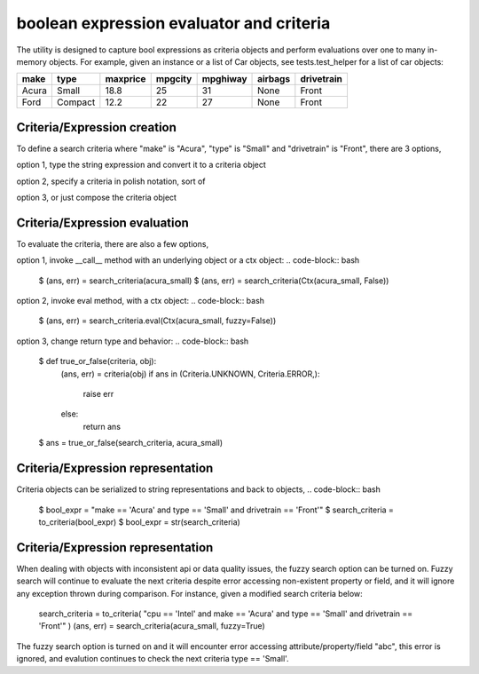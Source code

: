 ########################################
boolean expression evaluator and criteria
########################################
The utility is designed to capture bool expressions as criteria objects and perform evaluations over one to many in-memory objects. For example, given an instance or a list of Car objects, see tests.test_helper for a list of car objects:

+--------+----------+-----------+-----------+-------------+-----------+--------------+
|  make  |  type    |  maxprice |  mpgcity  |   mpghiway  |  airbags  |   drivetrain |
+========+==========+===========+===========+=============+===========+==============+
|  Acura |  Small   |  18.8     |  25       |   31        |  None     |   Front      |
+--------+----------+-----------+-----------+-------------+-----------+--------------+
|  Ford  |  Compact |  12.2     |  22       |   27        |  None     |   Front      |
+--------+----------+-----------+-----------+-------------+-----------+--------------+


===========================
Criteria/Expression creation
===========================
To define a search criteria where "make" is "Acura", "type" is "Small" and "drivetrain" is "Front", there are 3 options,

option 1, type the string expression and convert it to a criteria object

.. code-block::
    $ search_criteria = to_criteria( "make == 'Acura' and type == 'Small' and drivetrain == 'Front'" )

option 2, specify a criteria in polish notation, sort of

.. code-block::
    $ search_criteria = Criteria().Eq("make", "Acura").Eq("type", "Small").Eq("drivetrain", "Front").All().Done()

option 3, or just compose the criteria object

.. code-block::
    $ search_criteria = All(Eq("make", "Acura"), Eq("type", "Small"), Eq("drivetrain", "Front"))


===========================
Criteria/Expression evaluation
===========================
To evaluate the criteria, there are also a few options,

option 1, invoke __call__ method with an underlying object or a ctx object:
.. code-block:: bash
    $ (ans, err) = search_criteria(acura_small)
    $ (ans, err) = search_criteria(Ctx(acura_small, False))

option 2, invoke eval method, with a ctx object:
.. code-block:: bash
    $ (ans, err) = search_criteria.eval(Ctx(acura_small, fuzzy=False))

option 3, change return type and behavior:
.. code-block:: bash
    $ def true_or_false(criteria, obj):
         (ans, err) = criteria(obj)
         if ans in (Criteria.UNKNOWN, Criteria.ERROR,):
             raise err
         else:
             return ans

    $ ans = true_or_false(search_criteria, acura_small)


===========================
Criteria/Expression representation
===========================
Criteria objects can be serialized to string representations and back to objects,
.. code-block:: bash
    $ bool_expr = "make == 'Acura' and type == 'Small' and drivetrain == 'Front'"
    $ search_criteria = to_criteria(bool_expr)
    $ bool_expr = str(search_criteria)


===========================
Criteria/Expression representation
===========================
When dealing with objects with inconsistent api or data quality issues, the fuzzy search option can be turned on. Fuzzy search will continue to evaluate the next criteria despite error accessing non-existent property or field, and it will ignore any exception thrown during comparison. For instance, given a modified search criteria below:

    search_criteria = to_criteria( "cpu == 'Intel' and make == 'Acura' and type == 'Small' and drivetrain == 'Front'" )
    (ans, err) = search_criteria(acura_small, fuzzy=True)

The fuzzy search option is turned on and it will encounter error accessing attribute/property/field "abc", this error is ignored, and evalution continues to check the next criteria type == 'Small'.




